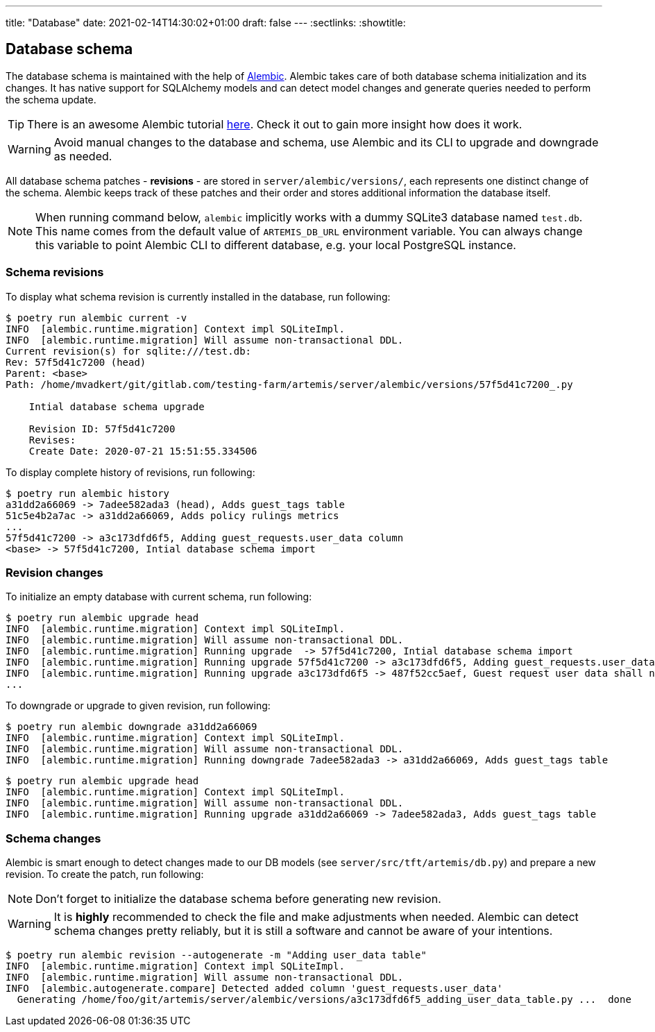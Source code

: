 ---
title: "Database"
date: 2021-02-14T14:30:02+01:00
draft: false
---
:sectlinks:
:showtitle:

== Database schema

The database schema is maintained with the help of https://alembic.sqlalchemy.org/en/latest/[Alembic].
Alembic takes care of both database schema initialization and its changes.
It has native support for SQLAlchemy models and can detect model changes and generate queries needed to perform the schema update.

[TIP]
====
There is an awesome Alembic tutorial https://alembic.sqlalchemy.org/en/latest/tutorial.html[here]. Check it out to gain more insight how does it work.
====

[WARNING]
====
Avoid manual changes to the database and schema, use Alembic and its CLI to upgrade and downgrade as needed.
====

All database schema patches - **revisions** - are stored in `server/alembic/versions/`, each represents one distinct change of the schema.
Alembic keeps track of these patches and their order and stores additional information the database itself.

[NOTE]
====
When running command below, `alembic` implicitly works with a dummy SQLite3 database named `test.db`.
This name comes from the default value of `ARTEMIS_DB_URL` environment variable. You can always change this variable to point Alembic CLI to different database, e.g. your local PostgreSQL instance.
====

=== Schema revisions

To display what schema revision is currently installed in the database, run following:

[source,shell]
....
$ poetry run alembic current -v
INFO  [alembic.runtime.migration] Context impl SQLiteImpl.
INFO  [alembic.runtime.migration] Will assume non-transactional DDL.
Current revision(s) for sqlite:///test.db:
Rev: 57f5d41c7200 (head)
Parent: <base>
Path: /home/mvadkert/git/gitlab.com/testing-farm/artemis/server/alembic/versions/57f5d41c7200_.py

    Intial database schema upgrade

    Revision ID: 57f5d41c7200
    Revises:
    Create Date: 2020-07-21 15:51:55.334506
....

To display complete history of revisions, run following:

[source,shell]
....
$ poetry run alembic history
a31dd2a66069 -> 7adee582ada3 (head), Adds guest_tags table
51c5e4b2a7ac -> a31dd2a66069, Adds policy rulings metrics
...
57f5d41c7200 -> a3c173dfd6f5, Adding guest_requests.user_data column
<base> -> 57f5d41c7200, Intial database schema import
....

=== Revision changes

To initialize an empty database with current schema, run following:

[source,shell]
....
$ poetry run alembic upgrade head
INFO  [alembic.runtime.migration] Context impl SQLiteImpl.
INFO  [alembic.runtime.migration] Will assume non-transactional DDL.
INFO  [alembic.runtime.migration] Running upgrade  -> 57f5d41c7200, Intial database schema import
INFO  [alembic.runtime.migration] Running upgrade 57f5d41c7200 -> a3c173dfd6f5, Adding guest_requests.user_data column
INFO  [alembic.runtime.migration] Running upgrade a3c173dfd6f5 -> 487f52cc5aef, Guest request user data shall never be NULL
...
....

To downgrade or upgrade to given revision, run following:

[source,shell]
....
$ poetry run alembic downgrade a31dd2a66069
INFO  [alembic.runtime.migration] Context impl SQLiteImpl.
INFO  [alembic.runtime.migration] Will assume non-transactional DDL.
INFO  [alembic.runtime.migration] Running downgrade 7adee582ada3 -> a31dd2a66069, Adds guest_tags table
....

[source,shell]
....
$ poetry run alembic upgrade head
INFO  [alembic.runtime.migration] Context impl SQLiteImpl.
INFO  [alembic.runtime.migration] Will assume non-transactional DDL.
INFO  [alembic.runtime.migration] Running upgrade a31dd2a66069 -> 7adee582ada3, Adds guest_tags table
....

=== Schema changes

Alembic is smart enough to detect changes made to our DB models (see `server/src/tft/artemis/db.py`) and prepare a new revision.
To create the patch, run following:

[NOTE]
====
Don't forget to initialize the database schema before generating new revision.
====

[WARNING]
====
It is **highly** recommended to check the file and make adjustments when needed.
Alembic can detect schema changes pretty reliably, but it is still a software and cannot be aware of your intentions.
====

[source,shell]
....
$ poetry run alembic revision --autogenerate -m "Adding user_data table"
INFO  [alembic.runtime.migration] Context impl SQLiteImpl.
INFO  [alembic.runtime.migration] Will assume non-transactional DDL.
INFO  [alembic.autogenerate.compare] Detected added column 'guest_requests.user_data'
  Generating /home/foo/git/artemis/server/alembic/versions/a3c173dfd6f5_adding_user_data_table.py ...  done
....
